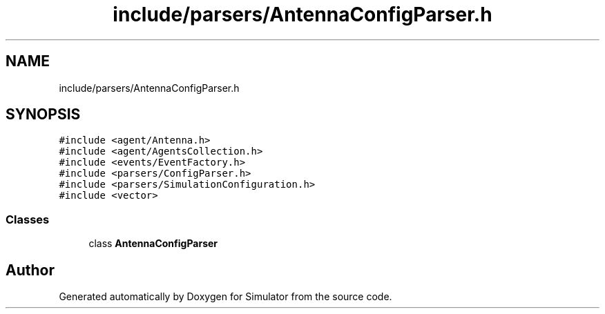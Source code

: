 .TH "include/parsers/AntennaConfigParser.h" 3 "Thu May 20 2021" "Simulator" \" -*- nroff -*-
.ad l
.nh
.SH NAME
include/parsers/AntennaConfigParser.h
.SH SYNOPSIS
.br
.PP
\fC#include <agent/Antenna\&.h>\fP
.br
\fC#include <agent/AgentsCollection\&.h>\fP
.br
\fC#include <events/EventFactory\&.h>\fP
.br
\fC#include <parsers/ConfigParser\&.h>\fP
.br
\fC#include <parsers/SimulationConfiguration\&.h>\fP
.br
\fC#include <vector>\fP
.br

.SS "Classes"

.in +1c
.ti -1c
.RI "class \fBAntennaConfigParser\fP"
.br
.in -1c
.SH "Author"
.PP 
Generated automatically by Doxygen for Simulator from the source code\&.
